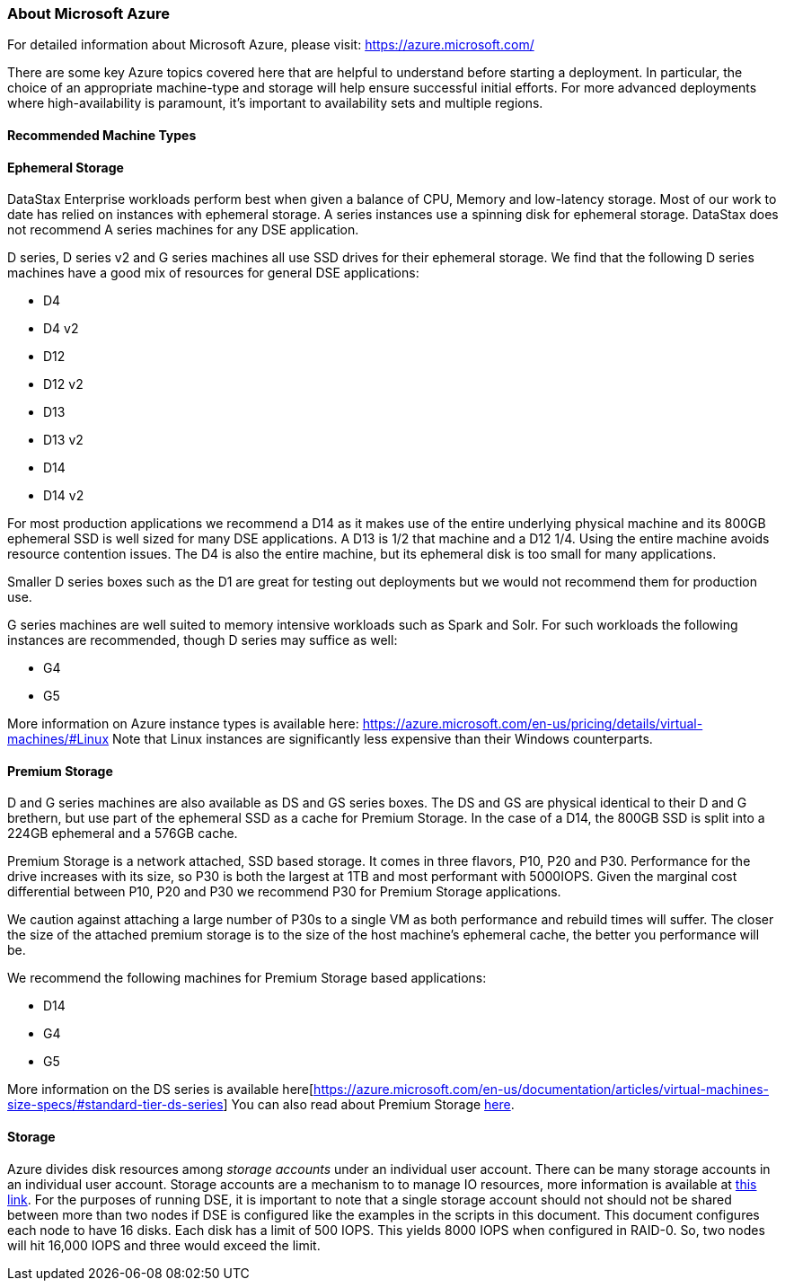 === About Microsoft Azure

For detailed information about Microsoft Azure, please visit: https://azure.microsoft.com/

There are some key Azure topics covered here that are helpful to understand before starting a deployment. In particular, the choice of an appropriate machine-type and storage will help ensure successful initial efforts. For more advanced deployments where high-availability is paramount, it’s important to availability sets and multiple regions.

==== Recommended Machine Types

==== Ephemeral Storage

DataStax Enterprise workloads perform best when given a balance of CPU, Memory and low-latency storage.  Most of our work to date has relied on instances with ephemeral storage.  A series instances use a spinning disk for ephemeral storage.  DataStax does not recommend A series machines for any DSE application.

D series, D series v2 and G series machines all use SSD drives for their ephemeral storage.  We find that the following D series machines have a good mix of resources for general DSE applications:

* D4
* D4 v2
* D12
* D12 v2
* D13
* D13 v2
* D14
* D14 v2

For most production applications we recommend a D14 as it makes use of the entire underlying physical machine and its 800GB ephemeral SSD is well sized for many DSE applications.  A D13 is 1/2 that machine and a D12 1/4.  Using the entire machine avoids resource contention issues.  The D4 is also the entire machine, but its ephemeral disk is too small for many applications.

Smaller D series boxes such as the D1 are great for testing out deployments but we would not recommend them for production use.

G series machines are well suited to memory intensive workloads such as Spark and Solr.  For such workloads the following instances are recommended, though D series may suffice as well:

* G4
* G5

More information on Azure instance types is available here: https://azure.microsoft.com/en-us/pricing/details/virtual-machines/#Linux Note that Linux instances are significantly less expensive than their Windows counterparts.

==== Premium Storage

D and G series machines are also available as DS and GS series boxes.  The DS and GS are physical identical to their D and G brethern, but use part of the ephemeral SSD as a cache for Premium Storage.  In the case of a D14, the 800GB SSD is split into a 224GB ephemeral and a 576GB cache.

Premium Storage is a network attached, SSD based storage.  It comes in three flavors, P10, P20 and P30.  Performance for the drive increases with its size, so P30 is both the largest at 1TB and most performant with 5000IOPS.  Given the marginal cost differential between P10, P20 and P30 we recommend P30 for Premium Storage applications.

We caution against attaching a large number of P30s to a single VM as both performance and rebuild times will suffer.  The closer the size of the attached premium storage is to the size of the host machine's ephemeral cache, the better you performance will be.

We recommend the following machines for Premium Storage based applications:

* D14
* G4
* G5

More information on the DS series is available here[https://azure.microsoft.com/en-us/documentation/articles/virtual-machines-size-specs/#standard-tier-ds-series]  You can also read about Premium Storage https://azure.microsoft.com/en-us/documentation/articles/storage-premium-storage-preview-portal/[here].

==== Storage

Azure divides disk resources among _storage accounts_ under an individual user account. There can be many storage accounts in an individual user account. Storage accounts are a mechanism to to manage IO resources, more information is available at http://windowsitpro.com/azure/maximize-azure-storage-performance[this link]. For the purposes of running DSE, it is important to note that a single storage account should not should not be shared between more than two nodes if DSE is configured like the examples in the scripts in this document. This document configures each node to have 16 disks. Each disk has a limit of 500 IOPS. This yields 8000 IOPS when configured in RAID-0. So, two nodes will hit 16,000 IOPS and three would exceed the limit.
